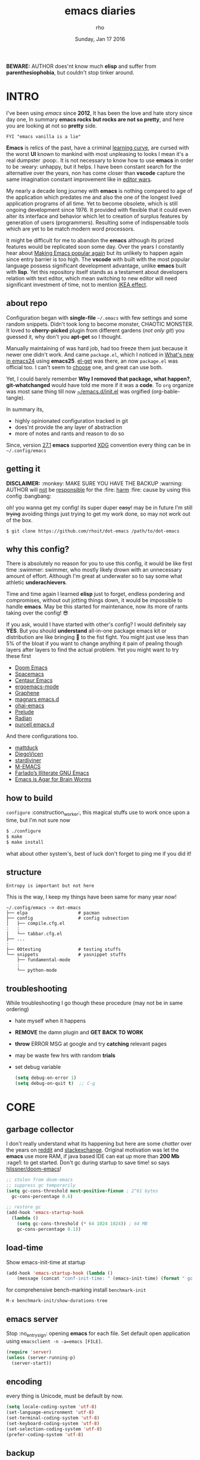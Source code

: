 #+TITLE: emacs diaries
#+DATE: Sunday, Jan 17 2016
#+DESCRIPTION: my emacs config diaries!
#+AUTHOR: rho
#+OPTIONS: num:t toc:1
#+STARTUP: overview

*BEWARE:* AUTHOR does'nt know much *elisp* and suffer from
*parenthesiophobia*, but couldn't stop tinker around.

#+ATTR_HTML: title="screenshot"
[[https://www.google.com][file:https://raw.githubusercontent.com/rhoit/dot-emacs/dump/screenshot/screenshot02.png]]


* INTRO

  I've been using /emacs/ since *2012*, It has been the love and hate
  story since day one, In summary *emacs rocks but rocks are not so
  pretty*, and here you are looking at not so *pretty* side.

  #+BEGIN_EXAMPLE
    FYI "emacs vanilla is a lie"
  #+END_EXAMPLE

  *Emacs* is relics of the past, have a criminal [[http://www.manuelmagic.me/manuelsweb/resources/Geek/Text-editors/text_editors.pdf][learning curve]], are
  cursed with the worst *UI* known to mankind with most unpleasing to
  looks I mean it's a real dumpster :poop:. It is not necessary to
  know how to use *emacs* in order to be :weary: unhappy, but it
  helps. I have been constant search for the alternative over the
  years, non has come closer than *vscode* capture the same
  imagination constant improvement like in [[https://slate.com/technology/2014/05/oldest-software-rivalry-emacs-and-vi-two-text-editors-used-by-programmers.html][editor wars]].

  My nearly a decade long journey with *emacs* is nothing compared to
  age of the application which predates me and also the one of the
  longest lived application programs of all time. Yet to become
  obsolete, which is still ongoing development since 1976. It provided
  with flexible that it could even alter its interface and behavior
  which let to creation of surplus features by generation of users
  (programmers). Resulting some of indispensable tools which are yet
  to be match modern word processors.

  It might be difficult for me to abandon the *emacs* although its
  prized features would be replicated soon some day. Over the years I
  constantly hear about [[https://lwn.net/Articles/819452/][Making Emacs popular again]] but its unlikely to
  happen again since entry barrier is too high. The *vscode* with
  built with the most popular language possess significant development
  advantage, unlike *emacs* built with *lisp*. Yet this repository
  itself stands as a testament about developers relation with text
  editor, which mean switching to new editor will need significant
  investment of time, not to mention [[https://en.wikipedia.org/wiki/IKEA_effect][IKEA effect]].

** about repo

   Configuration began with *single-file* =~/.emacs= with few settings
   and some random snippets. Didn't took long to become monster,
   CHAOTIC MONSTER. It loved to *cherry-picked* plugin from different
   gardens (/not only git/) you guessed it, why don't you *apt-get* so
   I thought.

   Manually maintaining of was hard job, had too freeze them just
   because it newer one didn't work. And came =package.el=, which I
   noticed in [[https://www.gnu.org/software/emacs/manual/html_node/efaq/New-in-Emacs-24.html][What's new in emacs24]] using *emacs25*. [[https://www.emacswiki.org/emacs/el-get][el-get]] was there,
   an now =package.el= was official too. I can't seem to [[https://github.com/dimitri/el-get/issues/1468][choose]] one,
   and great can use both.

   Yet, I could barely remember *Why I removed that package, what
   happen?*, *git-whatchanged* would have told me more if it was a
   *code*. To =org= organize was most sane thing till now
   [[https://github.com/rhoit/dot-emacs/blob/master/init.el][~/emacs.d/init.el]] was orgified (org-bable-tangle).

   In summary its,

   - highly opinionated configuration tracked in git
   - does'nt provide the any layer of abstraction
   - more of notes and rants and reason to do so

   Since, version [[https://www.masteringemacs.org/article/whats-new-in-emacs-27-1#startup-changes-in-emacs-27.1][27.1]] *emacs* supported [[https://specifications.freedesktop.org/basedir-spec/basedir-spec-latest.html][XDG]] convention every thing
   can be in =~/.config/emacs=

** getting it

   *DISCLAIMER:* :monkey: MAKE SURE YOU HAVE THE BACKUP :warning:
   AUTHOR will _not_ be _responsible_ for the :fire: _harm_ :fire:
   cause by using this config :bangbang:

   oh! you wanna get my config! its super duper +easy+! may be in
   future I'm still +trying+ avoiding things just trying to get my
   work done, so may not work out of the box.

   #+BEGIN_EXAMPLE
     $ git clone https://github.com/rhoit/dot-emacs /path/to/dot-emacs
   #+END_EXAMPLE

** why this config?

   There is absolutely no reason for you to use this config, it would
   be like first time :swimmer: swimmer, who mostly likely drown with
   an unnecessary amount of effort. Although I'm great at underwater
   so to say some what athletic *underachievers*.

   Time and time again I learned *elisp* just to forget, endless
   pondering and compromises, without out jotting things down, it
   would be impossible to handle *emacs*. May be this started for
   maintenance, now its more of rants taking over the config! 😎

   If you ask, would I have started with other's config? I would
   definitely say *YES*. But you should *understand* all-in-one
   package emacs kit or distribution are like bringing 🔫 to the fist
   fight. You might just use less than 5% of the bloat if you want to
   change anything it pain of pealing though layers after layers to
   find the actual problem. Yet you might want to try these first

   - [[https://github.com/hlissner/doom-emacs][Doom Emacs]]
   - [[https://github.com/syl20bnr/spacemacs][Spacemacs]]
   - [[https://github.com/seagle0128/.emacs.d][Centaur Emacs]]
   - [[https://github.com/ergoemacs/ergoemacs-mode][ergoemacs-mode]]
   - [[https://github.com/rdallasgray/graphene][Graphene]]
   - [[https://github.com/magnars/.emacs.d][magnars emacs.d]]
   - [[https://github.com/bodil/ohai-emacs][ohai-emacs]]
   - [[https://github.com/bbatsov/prelude][Prelude]]
   - [[https://github.com/raxod502/radian][Radian]]
   - [[https://github.com/purcell/emacs.d][purcell emacs.d]]

   And there configurations too.

   - [[https://github.com/mattduck/dotfiles/blob/master/emacs.d.symlink/init.org][mattduck]]
   - [[https://github.com/DiegoVicen/my-emacs][DiegoVicen]]
   - [[https://github.com/stardiviner/emacs.d][stardiviner]]
   - [[https://github.com/MatthewZMD/.emacs.d][M-EMACS]]
   - [[https://github.com/farlado/dotemacs][Farlado’s Illiterate GNU Emacs]]
   - [[https://blog.sumtypeofway.com/posts/emacs-config.html][Emacs is Agar for Brain Worms]]

** how to build

   =configure= :construction_worker:, this magical stuffs use to work
   once upon a time, but I'm not sure now

   #+BEGIN_SRC bash
     $ ./configure
     $ make
     $ make install
   #+END_SRC

   what about other system's, best of luck don't forget to ping me if
   you did it!

** structure

   #+BEGIN_EXAMPLE
     Entropy is important but not here
   #+END_EXAMPLE

   This is the way, I keep my things have been same for many year now!

   #+BEGIN_EXAMPLE
     ~/.config/emacs -> dot-emacs
     ├── elpa                   # pacman
     ├── config                 # config subsection
     │   ├── compile.cfg.el
     :   :
     │   └── tabbar.cfg.el
     ├── ...
     :
     ├── 00testing              # testing stuffs
     └── snippets               # yasnippet stuffs
         ├── fundamental-mode
         :
         └── python-mode
   #+END_EXAMPLE

** troubleshooting

   While troubleshooting I go though these procedure (may not be in
   same ordering)

   - hate myself when it happens
   - *REMOVE* the damn plugin and *GET BACK TO WORK*
   - *throw* ERROR MSG at google and try *catching* relevant pages
   - may be waste few hrs with random *trials*
   - set debug variable

     #+BEGIN_SRC emacs-lisp :tangle no
       (setq debug-on-error 1)
       (setq debug-on-quit t)  ;; C-g
     #+END_SRC

* CORE
** garbage collector

   I don't really understand what its happening but here are some
   /chatter/ over the years on [[https://www.reddit.com/r/emacs/comments/3kqt6e/2_easy_little_known_steps_to_speed_up_emacs_start/][reddit]] and [[https://emacs.stackexchange.com/questions/34342/is-there-any-downside-to-setting-gc-cons-threshold-very-high-and-collecting-ga][stackexchange]]. Original
   motivation was let the *emacs* use more RAM, if java based IDE can
   eat up more than *200 Mb* :rage1: to get started. Don't gc during
   startup to save time! so says [[https://github.com/hlissner/doom-emacs/blob/develop/docs/faq.org#how-does-doom-start-up-so-quickly][hlissner/doom-emacs]]!

   #+BEGIN_SRC emacs-lisp
     ;; stolen from doom-emacs
     ;; suppress gc temporarily
     (setq gc-cons-threshold most-positive-fixnum ; 2^61 bytes
       gc-cons-percentage 0.6)

     ;; restore gc
     (add-hook 'emacs-startup-hook
       (lambda ()
         (setq gc-cons-threshold (* 64 1024 1024)) ; 64 MB
         gc-cons-percentage 0.1))
   #+END_SRC

** load-time

   Show emacs-init-time at startup

   #+BEGIN_SRC emacs-lisp
     (add-hook 'emacs-startup-hook (lambda ()
         (message (concat "conf-init-time: " (emacs-init-time) (format " gc: %d" gcs-done)))))
   #+END_SRC

   for comprehensive bench-marking install =benchmark-init=

   =M-x benchmark-init/show-durations-tree=

** emacs server

   Stop :no_entry_sign: opening *emacs* for each file. Set default
   open application using =emacsclient -n -a=emacs [FILE]=.

   #+BEGIN_SRC emacs-lisp
     (require 'server)
     (unless (server-running-p)
       (server-start))
   #+END_SRC

** encoding

   every thing is Unicode, must be default by now.

   #+BEGIN_SRC emacs-lisp
     (setq locale-coding-system 'utf-8)
     (set-language-environment 'utf-8)
     (set-terminal-coding-system 'utf-8)
     (set-keyboard-coding-system 'utf-8)
     (set-selection-coding-system 'utf-8)
     (prefer-coding-system 'utf-8)
   #+END_SRC

** backup

   I don't like mess every where, there is better things for that
   called git!

   #+BEGIN_SRC emacs-lisp
     (setq backup-directory-alist (quote ((".*" . "~/.cache/emacs_backup/"))))
     (setq make-backup-files nil)
     (setq auto-save-default nil)
     (setq create-lockfiles nil)
   #+END_SRC

** update buffer

   A fancy :bowtie: way of saying any /change in file/ (yup not using
   same editor, duh!)  will magically :tophat: appear in editor

   #+BEGIN_SRC emacs-lisp
     (global-auto-revert-mode)
     ;;(setq auto-revert-verbose nil)
   #+END_SRC

** alias yes-or-no

   yup thing are annoying :triumph: here! avoid typing complete 'yes'
   and 'no'.

   #+BEGIN_SRC emacs-lisp
     (fset 'yes-or-no-p 'y-or-n-p)
   #+END_SRC

** who writes ~10k lines in single file?

   Warn when opening files bigger than 1 MiB. yup emacs kitchen sink
   can open image, PDF but seriously? in emacs...

   #+BEGIN_SRC emacs-lisp
     (setq large-file-warning-threshold (* 1 1024 1024))
   #+END_SRC

   You might wonder why that random number!

   | kilobyte (kB)  | 1000 bytes     |
   | [[https://en.wikipedia.org/wiki/Kibibyte][kibibyte]] (KiB) | 1024 bytes, kB |

   Since digital systems worked in binary, shouldn't the defacto be
   base of 2, Still interface don't show *kibi*, *mebi*, *gibi*. I
   don't think I'm only one who feel cheated getting HDD of *1 TB* and
   you getting *0.931* TB.

** recent files

   #+BEGIN_SRC emacs-lisp
     ;; (recentf-mode nil)
   #+END_SRC

* PACMAN

  It has been harder to maintain :package: packages with two
  managers. Finally decided to drop *el-get* in favor of build in
  =package.el=.

  - <2020-02-02>

    having troubles with org-version babel [[https://github.com/io12/org-fragtog/issues/1][support]].
    using org package-archives for latest stuff.

  - <2018-03-01>

    finally got dual package setting right.

** ELPA

   [[https://elpa.gnu.org/][Emacs Lisp Package Archive]] default package repository

   Add package other sources

   #+BEGIN_SRC emacs-lisp
     (require 'package) ;; after 24 its pre-loaded
     (add-to-list 'load-path "~/.config/emacs/elpa/")
     (add-to-list 'package-archives '("marmalade" . "http://marmalade-repo.org/packages/") t)
     (add-to-list 'package-archives '("melpa" . "http://melpa.org/packages/") t)
     (add-to-list 'package-archives '("org" . "https://orgmode.org/elpa/") t)
     (package-initialize)
   #+END_SRC

   Use =M-x package-refresh-contents= to reload the list of packages
   after adding these for the first time.

   #+BEGIN_HTML
     <p>Updating all packages is kinda strange chore type
     <kbd>M</kbd>-<kbd>x</kbd> which will take you to the
     <b>Packages</b> buffer, and then type <kbd>U</kbd>
     <kbd>x</kbd>.</p>
   #+END_HTML

   - <2020-02-02 Sun>

     having troubles with org-version babel [[https://github.com/io12/org-fragtog/issues/1][support]]. using org
     package-archives for latest stuff.

   - <2018-03-01>

     finally got the setting right, had been refreshing it on every
     install.

** Why there isn't use-package

   #+BEGIN_EXAMPLE
     The use-package macro allows you to isolate package configuration
     both performance-oriented and, well, tidy.
   #+END_EXAMPLE

   But My packages are already organized using *org-mode* and the
   current init time is below /0.5 s/ given by =emacs-init-time=
   within /2.0 s/ in total or Just I don't use tons of package.

   Or change my [[https://github.com/rhoit/dot-emacs/issues/new][mind]]!

** el-get

   [[https://github.com/dimitri/el-get][el-get]] is the package manager, which is similar to *apt-get*. Not
   using since starting of *2020*.

   #+BEGIN_HTML
     <details><summary>More</summary>
   #+END_HTML

   It has always bit tricky to make both *ELPA* and *el-get* work
   together, loading *el-get* first, but *emacs24+* loads =package.el=
   by default, thats why put this magic line before loading *el-get*
   =(setq package-enable-at-startup nil)=.

   #+BEGIN_SRC emacs-lisp
     ;;(add-to-list 'load-path "~/.config/emacs/el-get")
     ;;(require 'el-get)
     ;;(setq el-get-git-shallow-clone 't)
     ;;(el-get 'sync)
   #+END_SRC

   To replicate a package set for another emacs installation is
   explain in el-get [[https://github.com/dimitri/el-get#replicating-a-package-set-on-another-emacs-installation][README]].

   you can list current installed package using.

   #+BEGIN_EXAMPLE
     `(setq my-packages
         ',(mapcar #'el-get-as-symbol
               (el-get-list-package-names-with-status "installed")))
   #+END_EXAMPLE

   Might be wondering why there isn't any package *listed* here, coz I
   have broken down list into parts where its needed, you will see
   =(el-get 'sync '<package-name>)= if its required before its
   configuration.

   #+BEGIN_HTML
     </details>
   #+END_HTML

* UI/UX

  As of today, most people who use *vi* or *emacs* are [[https://github.com/fuqcool/atom-emacs-mode#deprecated][incapable]] of
  using the other editor without using curse words :rage1:. Not
  suprizinly normal people without prior knowledge any text editor are
  pretty comfortable even *windows* notepad make much more sense than
  *emacs* or *vi*. Yes you can pretty much do any *text foo* with
  these editor, even without touching :mouse2: pointing device, but
  really does it really need to be like this.

  Fundamentally *emacs* is more over a scratchpad for *elisp*, which
  has been mistaken for the editor. Just 30+ years focused on editing
  features accumulation with barely any attention to GUI, I'm baffled
  when people come up with config full keybinding, and for each mode
  they add another. And mode to manage those binding. I'm one of those
  who can't remember all those fancy keyboard *kungfu*.  And why do
  they generalize everyone uses same key layout and so call most
  efficient *vi* binding, just locks me inside without the exit door!

  #+BEGIN_SRC emacs-lisp
    (load "~/.config/emacs/config/ui.cfg.el")
  #+END_SRC

** early-init

   Version [[https://www.masteringemacs.org/article/whats-new-in-emacs-27-1#startup-changes-in-emacs-27.1][27.1]] introduces [[https://github.com/rhoit/dot-emacs/blob/master/early-init.el][~/emacs.d/early-init.el]], which is run
   before [[https://github.com/rhoit/dot-emacs/blob/master/init.el][~/emacs.d/init.el]], before package and UI initialization
   happens. Themes and UI components can be setup here, which finally
   solves flickering UI.

** sane key bindings

   #+BEGIN_HTML
     <p>When new function like <code>toggle-frame-fullscreen</code>
     (<kbd>F11</kbd>) and <code>toggle-frame-maximized</code>
     (<kbd>M</kbd>-<kbd>F11</kbd>) keeps popping in recent version
     <i>24.4</i>, lets me to think <b>emacs</b> hasn't given up on
     being <b>Operating System</b>.</p>
   #+END_HTML

   #+BEGIN_SRC emacs-lisp
     ;; handled via window manager lets reserve i.e realgud
     (global-unset-key [f11]) ; unbind (toggle-frame-fullscreen)
   #+END_SRC

   Although most of the *emacs* key binding are sill relevant till
   this day. I can not stop to appreciation the *thought* and *design*
   went on building it, but :mouse2: mouse binding are terrible.

   #+BEGIN_SRC emacs-lisp
     ;; redundent with f10 and gtk-menu
     (global-unset-key [(control down-mouse-3)]) ; unbind (global-menu)

     ;; yet useful but utterly misplaced, using tabbar
     (global-unset-key [(control down-mouse-1)]) ; unbind (buffer-menu)
   #+END_SRC

   In this day and age certain function are arcane (may be [[https://xkcd.com/1172/][someone]]
   uses it) but its not for me. And yet again emacs people :hocho:
   kill and yank, when beginners try to *paste* with @@html:<kbd>@@ C
   @@html:</kbd>@@ - @@html:<kbd>@@ v @@html:</kbd>@@ scroll-up
   outlandishly make me think this is main reason of :disappointed:
   poor adoption, when will *emacs* grow and fix it.

   #+BEGIN_SRC emacs-lisp
     ;; just paste it for once
     (global-set-key [(control v)] 'yank) ; unbind (scroll-up-command)

     ;; emacs is terrible mail client
     (global-unset-key (kbd "C-x m")) ;; unbind (compose-mail)
   #+END_SRC

   Things have escalated quickly especially in laptops manufactures
   constantly changing the key layouts and All thanks to *fn* key now
   there is one more meta key to offset. Why perfectly good layout are
   replace by terrible designs, Not to mention missing @@html:<kbd>@@
   delete @@html:</kbd>@@ key, but some of them have decided del
   should also do @@html:<kbd>@@ backspace @@html:</kbd>@@ although
   emacs its [[https://www.gnu.org/software/emacs/manual/html_node/emacs/DEL-Does-Not-Delete.html][confused]] and need our help here!

   #+BEGIN_SRC emacs-lisp
     ;;; you might not need this
     (normal-erase-is-backspace-mode 1)
   #+END_SRC

   It seem more of "think +different+ stupid" and other shouting
   *stupidity is cool!*. And even seasoned *vi* users can't seems to
   escape from it ever, well done :apple:! (but, seem like its Esc is
   [[https://www.bbc.com/news/technology-50408649][back]]), and copy :cat2: not able to figure out where to place the
   *power* button.

   Other miscellaneous quite handful binding.

   #+BEGIN_SRC emacs-lisp
     ;; listing buffer same as C-x C-b
     (global-set-key (kbd "C-S-b") 'list-buffers)

     ;; since, C-x k <return> too much acrobat
     (global-set-key [(control d)] 'kill-buffer) ; same as terminal

     (require 'fill-column-indicator)

     (global-set-key (kbd "<f5>") 'redraw-display)
     (global-set-key [(control f5)] '(lambda()
       (interactive)
       (load-file "~/.config/emacs/init.el")))
     (global-set-key [f6] '(lambda() (interactive)
       (toggle-truncate-lines)
       (fci-mode)))
   #+END_SRC

** switch theme

   Worst part of switching theme by loading is active theme is one
   disabled before loading the new one! this trick was stolen from
   [[https://github.com/thapakazi][@thapakazi]].

   #+BEGIN_SRC emacs-lisp
     (defun theme-switch(theme)
      "Disables any currently active themes and loads THEME."
      ;; This interactive call is taken from `load-theme'
      (interactive
      (list
      (intern (completing-read "Load custom theme: "
      (mapc 'symbol-name
      (custom-available-themes))))))
      (let ((enabled-themes custom-enabled-themes))
      (mapc #'disable-theme custom-enabled-themes)
      (load-theme theme t)))
   #+END_SRC

** window

   Just a personal preference to not to have *tool-bar*, *menu-bar*,
   and *scroll-bar*, take the *buffer* workspace, so lets hide it and
   also set some handy key to toggle it.

   #+BEGIN_SRC emacs-lisp
     (defun toggle-bars-view()
       (interactive)
       (if tool-bar-mode (tool-bar-mode 0) (tool-bar-mode 1))
       (if menu-bar-mode (menu-bar-mode 0) (menu-bar-mode 1)))
     (global-set-key [f12] 'toggle-bars-view)
   #+END_SRC

** text zoom

   #+BEGIN_HTML
     <p>I still don't understand :unamused: why <a
     href="https://www.emacswiki.org/emacs/SetFonts#ChangingFontSize">
     vanilla emacs</a> prefix <kbd>C</kbd>-<kbd>x</kbd> with
     <kbd>C</kbd>-<kbd>-</kbd>, <kbd>C</kbd>-<kbd>=</kbd>,
     <kbd>C</kbd>-<kbd>0</kbd>, mapping behavior similar to browser
     might be helpful and have cohesive experience.</p>
   #+END_HTML

   | zoom | keyboard         | keyboard + mouse         |
   |------+------------------+--------------------------|
   | in   | Ctrl + Shift + = | Ctrl + mouse-scroll-up   |
   | out  | Ctrl + -         | Ctrl + mouse-scroll-down |
   | 1x   |                  | Ctrl + 0                 |

   these config are for the single buffer

   #+BEGIN_SRC emacs-lisp
     (global-set-key [C-mouse-4] 'text-scale-increase)
     (global-set-key [(control ?+)] 'text-scale-increase)
     (global-set-key [C-mouse-5] 'text-scale-decrease)
     (global-set-key [(control ?-)] 'text-scale-decrease)
     (global-set-key (kbd "C-0") '(lambda ()
         (interactive)
         (text-scale-adjust
         (- text-scale-mode-amount))
         (text-scale-mode -1)))
   #+END_SRC

** undo

   #+BEGIN_HTML
     <p><kbd>C</kbd>-<kbd>z</kbd> is synomous to undo.</p>
   #+END_HTML

   It simply not true for emacs. Although its understandable using in
   terminal to suspend the process to bring back up later with *fg*,
   for GUI it doesn't make any :unamused: sense having yet another way
   to minimize window.

   There is this great package called [[http://www.dr-qubit.org/undo-tree.html][undo-tree]] with preserve your
   undo chain and maintain undo branching.

   #+BEGIN_SRC emacs-lisp
     (require 'undo-tree)
     (global-undo-tree-mode 1)
     (setq undo-tree-visualizer-timestamps t)

     ;; these binding are just too weird
     (global-unset-key (kbd "C-/")) ; unbind (undo)
     (global-unset-key (kbd "C-z")) ; unbind (suspend-frame)

     ;; normal undo and redo
     (global-set-key (kbd "C-z") 'undo-only)
     (global-set-key (kbd "C-S-z") 'undo-tree-redo)
   #+END_SRC

   - <2020-02-12 Wed> retrying undo-tree again!

     there are moments when =undo-tree= [[http://www.dr-qubit.org/Lost_undo-tree_history.html][breaks down]] but, it has been a
     while it hasn't or simply I haven't been working enough!
     *COVID-19* :mask:

   - <2018-11-13 Tue> stopped using undo-tree

     full days work vanished :disappointed_relieved: thinking I would
     undo would handle it.

** text selection

   Some of the default behaviors of emacs :shit: weird, text selection
   is on of them, some time its the *WOW* moment and other time its
   *WTF*.

*** replace selected text

    This is weird one when you expect selected text to be replaced,
    you end up in mess, thankfully there is the in-build mode to fix
    this.

    #+BEGIN_SRC emacs-lisp
      (delete-selection-mode 1)
    #+END_SRC

*** changing font

    Hotkey for *font dialog* is kinda absurd, that to for changing
    font-face, although for resize has :mouse2: *Ctrl* *mouse-scroll*
    might be sensible option.

    In the effort of not being weird *Shift* *mouse-primary-click* is
    used in region/text selection =mouse-save-then-kill=.

    #+BEGIN_SRC emacs-lisp
      (global-unset-key [(shift down-mouse-1)])
      (global-set-key [(shift down-mouse-1)] 'mouse-save-then-kill)
    #+END_SRC

    *so called wow moments*

    as you think selecting selection, emacs binds the selection
    keyboard free, when followed by *mouse-secondary-click*.

*** [[https://github.com/magnars/expand-region.el][expand region]]

    Expand region increases the selected region by semantic units.

    Here is [[https://www.youtube.com/watch?v=_RvHz3vJ3kA][video]] from [[http://emacsrocks.com/][Emacs Rocks!]] about it in [[http://emacsrocks.com/e09.html][ep09]].

    #+BEGIN_SRC emacs-lisp
      (require 'expand-region)

      (global-set-key (kbd "C-S-SPC") 'er/expand-region)
      (global-set-key (kbd "C-SPC") '(lambda()
          "set-mark when nothing is selected"
          (interactive)
          (if (use-region-p)
              (er/contract-region 1)
              (call-interactively 'set-mark-command))))
    #+END_SRC

** drag

   Its undeniable fact after using *org-mode* nothing is same, I have
   always wanted to move section up and down in my code too,
   *outline-mode* came close to parts, but setting comment header for
   each section is bit impractical just for dragging.

   After seeing [[https://github.com/prtx][@prtx]] using sublime, moving lines up and down, similar
   to word transpose *M-t* in emacs, I also want to same, made my mind
   to go though the hell once more to write the =elisp= again until i
   was saved by [[https://github.com/rejeep/drag-stuff.el][drag-stuff]].

   #+BEGIN_HTML
     <p><kbd>M</kbd>-<kbd>right</kbd>/<kbd>left</kbd> bind seems
     redundant with <kbd>C</kbd>-<kbd>right</kbd>/<kbd>left</kbd> also
     it doesn't work in terminal, replacing it hopefully will not
     create any problem.</p>
   #+END_HTML

   *BEWARE*: it breaks the *org-mode* don't enable it in org!

   #+BEGIN_SRC emacs-lisp
     (require 'drag-stuff)
     (drag-stuff-define-keys)
     (add-hook 'prog-mode-hook 'drag-stuff-mode)
   #+END_SRC

** scroll

   Unfortunately *emacs* :barber: scrolling :barber: is not smooth.

   #+BEGIN_SRC emacs-lisp
     (require 'smooth-scroll)
     (smooth-scroll-mode t)

     ;; (setq scroll-conservatively 100000)
     (setq scroll-conservatively 0) ;; cursor on the middle of the screen
     ;; (setq scroll-preserve-screen-position 1)
     (setq scroll-margin 0)
     (setq scroll-up-aggressively 0.01)
     (setq scroll-down-aggressively 0.01)
     (setq auto-window-vscroll nil)

     (setq mouse-wheel-progressive-speed 10)
     (setq mouse-wheel-follow-mouse 't)
   #+END_SRC

   Similar to nano single line horizontal scroll was introduced in
   emacs 26.1, which causes only the line where the cursor is
   displayed to be horizontally scrolled when lines are truncated on
   display and point moves outside the left or right window margin.

   #+BEGIN_SRC emacs-lisp
     ;; (setq auto-hscroll-mode 'current-line)
   #+END_SRC

** line-number

   As in this [[http://ergoemacs.org/emacs/emacs_line_number_mode.html][article]] of *ergoemacs*, 2 line numbers mode is been
   packaged with emacs.

   | year | emacs | package                          |
   |------+-------+----------------------------------|
   | 2009 |    23 | linum-mode                       |
   | 2018 |    26 | global-display-line-numbers-mode |

   #+BEGIN_SRC emacs-lisp
     ;; (global-display-line-numbers-mode)
   #+END_SRC

   I used multiple [[https://www.emacswiki.org/emacs/LineNumbers][line number]] plugins over years now, [[https://github.com/thefrontside/frontmacs/blob/master/frontmacs-windowing.el][frontmacs]]
   config stood out for me the, but *linum* give lots of flicker, now
   using with *nlinum* which is quite good.

   #+BEGIN_SRC emacs-lisp
     (require 'nlinum)

     (setq nlinum-delay t)
     (setq nlinum-highlight-current-line t)
     (setq nlinum-format " %3d ")

     (add-hook 'prog-mode-hook 'nlinum-mode)
     (add-hook 'org-mode-hook 'nlinum-mode)
   #+END_SRC

** initial screen

   #+BEGIN_SRC emacs-lisp
     (setq inhibit-startup-message t
       ;; initial-major-mode 'fundamental-mode
       inhibit-splash-screen t)
   #+END_SRC

** [[https://github.com/rhoit/dot-emacs/blob/master/config/modeline.cfg.el][modeline]]

   #+ATTR_HTML: title="modline-screenshot"
   [[https://github.com/ryuslash/mode-icons][file:https://raw.githubusercontent.com/rhoit/mode-icons/dump/screenshots/screenshot01.png]]

   #+BEGIN_SRC emacs-lisp
     ;;; mode-icons directly from repo, for experiments
     ;;; https://github.com/ryuslash/mode-icons
     (setq FILE-mode-icon "~/.config/emacs/00testing/mode-icons/mode-icons.el")
     (if (file-exists-p FILE-mode-icon)
       (load-file FILE-mode-icon)
       (require 'mode-icons))

     (mode-icons-mode)

     (require 'powerline)

     ;;; https://github.com/rhoit/powerline-iconic-theme
     (setq FILE-iconic "~/.config/emacs/00testing/powerline-iconic-theme/iconic.el")
     (if (file-exists-p FILE-iconic)
       (progn
         (load-file FILE-iconic)
         (powerline-iconic-theme))
       (powerline-default-theme))
   #+END_SRC

** [[https://github.com/mattfidler/tabbar-ruler.el][tabbar]]

   Something close modern :lollipop: GUI system, yet tabbar alone
   isn't adequate, still lack the key-bindings, close buttons and
   icons which is provided by tabbar-ruler.

   #+ATTR_HTML: title="tabbar-screenshot"
   [[https://github.com/mattfidler/tabbar-ruler.el][file:https://raw.githubusercontent.com/rhoit/tabbar-ruler.el/dump/screenshots/01.png]]

   #+BEGIN_SRC emacs-lisp
     (require 'tabbar)
     (tabbar-mode t)

     (setq FILE-tabbar "~/.config/emacs/00testing/tabbar-ruler/tabbar-ruler.el")
     (if (file-exists-p FILE-tabbar)
       (load-file FILE-tabbar)
       (require 'tabbar-ruler))

     (setq tabbar-ruler-style 'firefox)

     (load "~/.config/emacs/config/tabbar.cfg.el")
     (global-set-key [f7] 'tabbar-mode)
     (define-key global-map (kbd "<header-line> <mouse-3>") 'mouse-buffer-menu)
   #+END_SRC

   #+BEGIN_HTML
     <p><code>scroll-right</code> and <code>scroll-right</code> seems
     to be strange for beginner and for me too, if you don't believe
     me try <kbd>C</kbd>-<kbd>PgUp</kbd> and
     <kbd>C</kbd>-<kbd>PgUp</kbd> in vanilla <b>emacs</b>, put it to
     the good use <code>tab-forward</code> and
     <code>tab-backward</code></p>
   #+END_HTML


   #+BEGIN_SRC emacs-lisp
     (global-unset-key [(control prior)]) ; unbind (scroll-right)
     (global-unset-key [(control next)])  ; unbind (scroll-left)

     (define-key global-map [(control next)] 'tabbar-forward)
     (define-key global-map [(control prior)] 'tabbar-backward)
   #+END_SRC

   grouping the tab by buffer name

   #+BEGIN_SRC emacs-lisp
     (setq tabbar-buffer-groups-function (lambda ()
       (list (cond
         ((string-match ".*magit.*" (buffer-name)) "magit Buffers")
         ((string-match "TAGS" (buffer-name)) "ctags")
         ((string-match "*pdb.*" (buffer-name)) "pdb Buffers")
         ((string-match "*helm.*" (buffer-name)) "helm Buffers")
         ((string-equal "*" (substring (buffer-name) 0 1)) "emacs Buffers")
         ((eq major-mode 'dired-mode) "Dired")
         (t "User Buffers")
     ))))
   #+END_SRC

   Binding for the tab groups, some how I use lots of buffers.

   #+BEGIN_SRC emacs-lisp
     (global-set-key [(control shift prior)] 'tabbar-backward-group)
     (global-set-key [(control shift next)] 'tabbar-forward-group)
   #+END_SRC

** mini-buffer

   Although [[https://github.com/emacs-helm/helm][helm]] has coffer full with features, I haven't gone beyond
   the minibuffer. It took me while to get hang of helm, one of
   reasons might be constant flickering creation of helm temporary
   popup windows which I don't like.

   #+BEGIN_SRC emacs-lisp
     (require 'helm)
     (global-set-key (kbd "M-x") 'helm-M-x)
     (global-set-key (kbd "C-x C-f") 'helm-find-files)

     ;; i need arrow keys
     (customize-set-variable 'helm-ff-lynx-style-map t)

     ;; terminal like tabs selection
     (define-key helm-map (kbd "<tab>") 'helm-next-line)
     (define-key helm-map (kbd "<backtab>") 'helm-previous-line)

     ;; show command details
     (define-key helm-map (kbd "<right>") 'helm-execute-persistent-action)
     (define-key helm-map (kbd "<left>") 'helm-execute-persistent-action)
   #+END_SRC

   - <2020-08-31 Mon>

     lynx style navigation [[https://github.com/emacs-helm/helm/issues/2175][fix]]

** search

   #+BEGIN_HTML
     <p>If you can yank (paste) in search, why to add to kill-ring (copy)
     just select the text and hit <kbd>C</kbd>-<kbd>s</kbd>!</p>
   #+END_HTML

   In addition there is the whole section in [[https://www.emacswiki.org/emacs/SearchAtPoint][wiki]] about search at
   point.

   #+BEGIN_SRC emacs-lisp
     (add-hook 'isearch-mode-hook (lambda ()
       "Use region as the isearch text."
       (when mark-active
         (let ((region (funcall region-extract-function nil)))
           (deactivate-mark)
           (isearch-push-state)
           (isearch-yank-string region)))))
   #+END_SRC

   [[https://github.com/syohex/emacs-anzu][anzu]] highlight all search matches, most of the text editor does
   even [[https://github.com/osyo-manga/vim-anzu][vi]] this why not emacs. Here is the [[https://raw.githubusercontent.com/syohex/emacs-anzu/master/image/anzu.gif][gify]] from original repo.

   #+BEGIN_SRC emacs-lisp
     (require 'anzu)
     (global-anzu-mode +1)
     (global-set-key (kbd "M-%") 'anzu-query-replace)
     (global-set-key (kbd "C-M-%") 'anzu-query-replace-regexp)
   #+END_SRC

   [[https://github.com/nschum/highlight-symbol.el][highlight symbol]] Beyond the syntax color, ability to highlight add
   clear perspective during programming, such as use of different
   variables in the file.

   #+BEGIN_SRC emacs-lisp
     (require 'highlight-symbol)
     (global-set-key (kbd "C-S-r") 'highlight-symbol-prev)
     (global-set-key (kbd "C-S-s") 'highlight-symbol-next)
     (global-set-key [(shift f3)] 'highlight-symbol-at-point)
     (global-set-key [(ctrl f3)] 'highlight-symbol-query-replace)
     (global-set-key (kbd "<C-down-mouse-3>") (lambda (event)
       (interactive "e")
       (save-excursion
         (goto-char (posn-point (event-start event)))
         (highlight-symbol-at-point))))
   #+END_SRC

** [[https://www.emacswiki.org/emacs/SpeedBar][speedbar]]

   I prefer speedbar outside the frame, for without separate frame see
   [[https://www.emacswiki.org/emacs/SrSpeedbar][SrSpeedbar]].

   #+BEGIN_SRC emacs-lisp
     (setq speedbar-show-unknown-files t)
     (global-set-key [f9] 'speedbar)
   #+END_SRC

   I have yet to figure out why it affects tabbar theme.

** [[https://github.com/joodland/bm][bookmark]]

   It has never been so much easy to bookmark!

   #+BEGIN_SRC emacs-lisp
     (require 'bm)
     (setq bm-marker 'bm-marker-left)
     (global-set-key (kbd "<left-fringe> S-<mouse-1>") 'bm-toggle-mouse)
     (global-set-key (kbd "S-<mouse-5>") 'bm-next-mouse)
     (global-set-key (kbd "S-<mouse-4>") 'bm-previous-mouse)
   #+END_SRC

** cursor

   [[https://github.com/Malabarba/beacon][beacon-mode]] gives extra feedback of cursor's position on big
   movement. It can be understood better with this [[https://raw.githubusercontent.com/Malabarba/beacon/master/example-beacon.gif][gify]] from original
   repo.

   #+BEGIN_SRC emacs-lisp
     (require 'beacon)
     (setq beacon-blink-delay '0.2)
     (setq beacon-blink-when-focused 't)
     (setq beacon-dont-blink-commands 'nil)
     (setq beacon-push-mark '1)
     (beacon-mode t)
   #+END_SRC

*** [[https://github.com/magnars/multiple-cursors.el][multiple cursor]]

    if [[https://www.sublimetext.com/][sublime]] can have multiple selections, *emacs* can too..

    Here is [[https://youtu.be/jNa3axo40qM][video]] from [[http://emacsrocks.com/][Emacs Rocks!]] about it in [[http://emacsrocks.com/e13.html][ep13]].

    #+BEGIN_SRC emacs-lisp
      (when window-system
        (require 'multiple-cursors)
        (global-set-key (kbd "C-S-<mouse-1>") 'mc/add-cursor-on-click)

        (global-set-key (kbd "C-S-<mouse-4>") 'mc/mark-previous-like-this)
        (global-set-key (kbd "C-S-<mouse-5>") 'mc/mark-next-like-this)
        (global-set-key (kbd "C-S-<mouse-2>") 'mc/mark-all-like-this))
    #+END_SRC

** goto-last-change

   This is the gem feature, this might be true answer to the /sublime
   mini-map/ which is over rated, this is what you need.

   If you aren't using el-get here is the [[https://raw.github.com/emacsmirror/emacswiki.org/master/goto-last-change.el][source]], guessing it its
   available in all major repository by now.

   #+BEGIN_SRC emacs-lisp
     (require 'goto-chg)
     (global-unset-key (kbd "C-j")) ; unbind (eval-print-last-sexp)
     (global-set-key (kbd "C-j") 'goto-last-change)
   #+END_SRC

** [[https://github.com/mina86/auto-dim-other-buffers.el][auto-dim-other-buffer]]

   package is only available in MELPA

   having problems with themes, will deal with it later.

   #+BEGIN_SRC emacs-lisp
     ;;(when window-system
     ;;  (require 'auto-dim-other-buffers)
     ;;  (auto-dim-other-buffers-mode t))
   #+END_SRC

** [[https://github.com/iqbalansari/emacs-emojify][emoji]]

   People have emotions and so do *emacs* 😂.

   Currently running into problem with this, will fixit later. :'(

   #+BEGIN_SRC emacs-lisp
     ;; (require 'emojify)

     ;; (add-hook 'org-mode-hook 'emojify-mode)
     ;; (add-hook 'markdown-mode-hook 'emojify-mode)
     ;; (add-hook 'git-commit-mode-hook 'emojify-mode)
   #+END_SRC

* PROGRAMMING

  some of the basic things provide by *emacs* internal packages.

  #+BEGIN_SRC emacs-lisp
    (add-hook 'prog-mode-hook (lambda ()
      (subword-mode +1) ; camelCase is subword
      (which-function-mode +1)
      (toggle-truncate-lines +1)))
  #+END_SRC

** comments

   Its weird :flushed: the default /key-bind/ action of *emacs* is not
   toggle comment of the line, may be its because of :neckbeard: who
   /always wrote the perfect code/, only needed comment to add *GPL*!

   #+BEGIN_EXAMPLE
     But, Our code is SELF DOCUMENTED!
   #+END_EXAMPLE

   So Lets change it! :sunglasses:

   #+BEGIN_SRC emacs-lisp
     ;;; comment whole line
     (defun comment-indent()
       "custom over-ride comment-indent to comment whole line"
      (interactive)
      (comment-or-uncomment-region (line-beginning-position) (line-end-position)))

     ;; default comment string
     (setq-default comment-start "# ")
   #+END_SRC

** match parenthesis

   #+BEGIN_SRC emacs-lisp
     (setq show-paren-style 'expression)
     (show-paren-mode 1)
   #+END_SRC

** watch word

   #+BEGIN_SRC emacs-lisp
     (defun watch-words ()
       (interactive)
       (font-lock-add-keywords
        nil '(("\\<\\(FIX ?-?\\(ME\\)?\\|TODO\\|BUGS?\\|TIPS?\\|TESTING\\|WARN\\(ING\\)?S?\\|WISH\\|IMP\\|NOTE\\)"
               1 font-lock-warning-face t))))

     (add-hook 'prog-mode-hook 'watch-words)
   #+END_SRC

** indentation

   Sorry [[http://silicon-valley.wikia.com/wiki/Richard_Hendrix][Richard]] no tabs here!

   #+BEGIN_SRC emacs-lisp
     (setq-default indent-tabs-mode nil)
     (setq-default tab-width 4)
     (setq tab-width 4)
   #+END_SRC

*** [[https://github.com/DarthFennec/highlight-indent-guides][highlight-indent-guides]]

    This a new comer, and the it has got better with time, although I
    hate default fill method.

    #+BEGIN_SRC emacs-lisp
      (require 'highlight-indent-guides)

      (setq highlight-indent-guides-method 'character)
      (add-hook 'prog-mode-hook 'highlight-indent-guides-mode)
      (setq highlight-indent-guides-character ?\┊)
    #+END_SRC

*** highlight-indentation

    currently not using it

    #+BEGIN_HTML
      <details><summary>More</summary>
    #+END_HTML

    Was using [[https://github.com/localredhead][localreadhead]] fork of [[https://github.com/antonj/Highlight-Indentation-for-Emacs][highlight indentation]], for *web-mode*
    compatibility. See yasnippet issue [[https://github.com/capitaomorte/yasnippet/issues/396][#396]], but not its merge into the main repo
    using the main repo now!

    other color: "#aaeeba"

    #+BEGIN_SRC emacs-lisp :tangle no
      (el-get 'sync 'highlight-indentation)
      (require 'highlight-indentation)
      (set-face-background 'highlight-indentation-face "olive drab")
      (set-face-background 'highlight-indentation-current-column-face "#c3b3b3")

      (add-hook 'prog-mode-hook 'highlight-indentation-mode)
      (add-hook 'prog-mode-hook 'highlight-indentation-current-column-mode)
    #+END_SRC

    #+BEGIN_HTML
      </details>
    #+END_HTML

** folding

   I had trouble using [[http://www.emacswiki.org/emacs/download/hideshowvis.el][hideshowvis]] for long time, seems too be fixed
   now happy 2020!

   #+BEGIN_SRC emacs-lisp
     (add-hook 'prog-mode-hook 'hideshowvis-minor-mode)
   #+END_SRC

   need to checkout [[https://github.com/gregsexton/origami.el][origimi]].

** white-spaces

   If you have working with non-emacs people sooner or later you might
   face this problem, those pesky trailing spaces/tabs new lines at
   *EOF*!

   #+BEGIN_EXAMPLE
     Phenomenal Cosmic Powers! Itty Bitty trailing spaces!
   #+END_EXAMPLE

   Although end result might be same but it all shows in diff, ideally
   there should be no empty lines at the beginning of a file, no empty
   lines at the end of a file, no trailing whitespace, no mixture of
   tabs and spaces, etc.

   older =delete-trailing-whitespace= command, that simply deletes trailing
   whitespace.

   =whitespace-cleanup= aware of the whitespace-style variable, used
   by whitespace-mode.

   different types of hooks

   - write-file-hooks
   - before-save-hooks

   #+BEGIN_SRC emacs-lisp
     (defun nuke_trailing ()
       (add-hook 'write-file-hooks 'delete-trailing-whitespace)
       (add-hook 'before-save-hooks 'whitespace-cleanup))

     (add-hook 'prog-mode-hook 'nuke_trailing)
   #+END_SRC

   [[https://github.com/nflath/hungry-delete][hungry-delete]] mode is interesting but still its quirky, mapping it
   to default *delete/backspace* will result typing your needed
   whitespaces back again! So as the mode its *NO, NO*. Manually
   toggling the mode just to delete few continuous white spaces. Naah!

    #+BEGIN_SRC emacs-lisp
      (require 'hungry-delete)
      (global-set-key (kbd "S-<backspace>") 'hungry-delete-backward)
    #+END_SRC

   There is the interesting outlook of [[https://github.com/hrehfeld/emacs-smart-hungry-delete/issues][smart-hungry-delete]] which has'nt
   yet made to *MELPA* stable.

   #+BEGIN_SRC emacs-lisp
    (require 'smart-hungry-delete)
    (smart-hungry-delete-add-default-hooks)
    (global-set-key (kbd "<backspace>") 'smart-hungry-delete-backward-char)

    ;;(global-set-key (kbd "<delete>") '(lambda ()
    ;;  (if use-region-p '(smart-hungry-delete-forward-char) '(delete-char))))
   #+END_SRC

** [[https://github.com/rhoit/dot-emacs/blob/master/config/compile.cfg.el][compile]]

   #+BEGIN_SRC emacs-lisp
     (load "~/.config/emacs/config/compile.cfg.el")

     (require 'fill-column-indicator)
     (defun my-compilation-mode-hook ()
       (setq truncate-lines nil) ; automatically becomes buffer local
       (set (make-local-variable 'truncate-partial-width-windows) nil)
       (toggle-truncate-lines +1)
       (fci-mode))
     (add-hook 'compilation-mode-hook 'my-compilation-mode-hook)

     ;; bindings
     (global-set-key (kbd "C-<f8>") 'save-and-compile-again)
     (global-set-key (kbd "C-<f9>") 'ask-new-compile-command)
     (global-set-key (kbd "<f8>") 'toggle-compilation-buffer)
   #+END_SRC

** ansi-color

   Need to fix 265-color support, has been such for a long
   time, since we very few work on terminal colors it might
   not be fixed anytime sooner.

   This is what I meant [[https://camo.githubusercontent.com/67e508f03a93d4e9935e38ea201dff7cc32c0afd/68747470733a2f2f7261772e6769746875622e636f6d2f72686f69742f72686f69742e6769746875622e636f6d2f6d61737465722f73637265656e73686f74732f656d6163732d323536636f6c6f722e706e67][screenshot]] was produced using [[https://github.com/bekar/vt100_colors][code]].

   #+begin_src emacs-lisp
     (require 'ansi-color)
     (defun colorize-compilation-buffer ()
       (read-only-mode)
       (ansi-color-apply-on-region (point-min) (point-max))
       (read-only-mode))
     (add-hook 'compilation-filter-hook 'colorize-compilation-buffer)
   #+end_src

** rainbow delimiters

   This mode is barely noticeable at first glance but, if you live by
   parenthesis it nice thing to have around.

   #+BEGIN_SRC emacs-lisp
     (add-hook 'prog-mode-hook 'rainbow-delimiters-mode)
   #+END_SRC

** magit

   its amazing but magit and yes its magic! there is so much things it
   which puts the other git tools in shame.

   #+BEGIN_SRC emacs-lisp
     (add-hook 'git-commit-mode-hook 'turn-on-flyspell)
   #+END_SRC

*** [[https://github.com/alphapapa/magit-todos][magit-todos]]

    I had the performance issue with this package, yet to be explored
    again some time in the future.

    #+BEGIN_SRC emacs-lisp
      ;; (add-hook 'magit-mode-hook 'magit-todos-mode)
    #+END_SRC

    - <2019-03-31>

      finally fixed *ELPA* and el-get issues

    - <2018-08-22> found the package!

      Hoping I don't have to do it manually.

** [[https://github.com/bbatsov/projectile][projectile]]

   If your source consist of hundreds of line then don't be like me
   use projectile mode like [[https://github.com/krazedkrish][@krazedkrish]].

   #+BEGIN_HTML
     <p>ya <kbd>C</kbd>-<kbd>S</kbd>-<kbd>p</kbd> for select line
     previous, just get along with it, have you tried it in
     <b>chrome</b>, <b>sublime</b>, <b>vscode</b>?
     and don't forget the
     <code>helm-projectile</code>. </p>
   #+END_HTML

   #+BEGIN_SRC emacs-lisp
     (require 'projectile)
     (projectile-mode +1)

     (require 'helm-projectile)
     (helm-projectile-on)

     (global-set-key (kbd "C-S-p") 'helm-projectile-find-file)
     (global-set-key (kbd "C-S-t") 'projectile-find-tag)
     (global-set-key (kbd "C-S-g") 'helm-projectile-grep)
   #+END_SRC

   #+BEGIN_HTML
     <p>using helm-projectile-grep
     <kbd>C</kbd>-<kbd>S</kbd>-<kbd>g</kbd> is great of if you want to
     search a single thing!</p>

     <p>for more than one <kbd>M</kbd>-<kbd>x</kbd>
     projectile-grep</p>

     <p>you might want to ignore certain files and folders during
     search, which can be done using <kbd>M</kbd>-<kbd>x</kbd>
     customize-variable</p>
   #+END_HTML

   some of the variables

   - projectile-globally-ignored-files
   - projectile-globally-ignored-directories
   - projectile-globally-ignored-file-suffixes
   - projectile-globally-ignored-modes

** dired mode

   facing trouble when in fresh copy of repo, will fix later

   #+BEGIN_SRC emacs-lisp
     ;;(add-hook 'prog-mode-hook '(lambda ()
     ;;    (setq dired-omit-files
     ;;        (concat dired-omit-files "\\|\\.git$\\|venv$"))))
   #+END_SRC

** debugger

   Although I barely use *debugger*, lets say I'm more of =print()=
   person, may be because I work much with =python= than
   =C=. Nevertheless, a good IDE should have debugger, but emacs is
   +TextEditor+ OS, and ships with *Grand Unified Debugger* (GUD), its
   fairly usable with terrible defaults and not to mention with more
   key bindings.

   #+BEGIN_SRC emacs-lisp
     ;; unlike gdb, pdb is a inbuilt python module
     (setq gud-pdb-command-name "python -m pdb")
   #+END_SRC

   GUD is great but [[https://github.com/realgud/realgud/][realgud]] much better, although you will miss
   *gdb-multiple-windows* but it does'nt work with *pdb* to begin
   with. If you ask why realgud here is some interesting [[https://github.com/realgud/realgud/blob/09431a4561921bece36a6083b6e27ac4dc82432d/realgud.el#L36-L47][rant]] from its
   developer.

   #+BEGIN_SRC emacs-lisp
     (setq realgud:pdb-command-name "python -m pdb")
   #+END_SRC

** [[https://github.com/leoliu/ggtags][ggtags]]

   Using [[https://langserver.org/][language server protocol]] (LSP) since ggtags make my emacs
   super slow, but sure why!

   #+BEGIN_HTML
     <details><summary>More</summary>
   #+END_HTML

   #+BEGIN_SRC emacs-lisp :tangle no
     (add-hook 'c-mode-common-hook (lambda ()
         (when (derived-mode-p 'c-mode 'c++-mode 'java-mode)
             (ggtags-mode 1))))
     (add-hook 'python-mode-hook 'ggtags-mode)
     (global-set-key (kbd "<C-double-mouse-1>") 'ggtags-find-tag-mouse)
   #+END_SRC

   #+BEGIN_HTML
     </details>
   #+END_HTML

* LSP

  [[https://langserver.org/][Language Server Protocol]] is a JSON-RPC protocol to delegate language
  aware features to a common server process using generic LSP
  client. The current lsp [[https://microsoft.github.io/language-server-protocol/specifications/specification-current/][specifications]] was proposed by Microsoft as
  a way for different editors and development environments to share
  language analysis back-ends.

  #+BEGIN_QUOTE
    [[https://emacs-lsp.github.io/lsp-mode/][lsp-mode]] aims to provide IDE-like experience by providing optional
    integration with the most popular Emacs packages like company,
    flycheck and projectile.
  #+END_QUOTE

  #+BEGIN_HTML
     <p>The proper way to start lsp-mode is using
     <kbd>M</kbd>-<kbd>x</kbd> lsp </p>
   #+END_HTML

  #+BEGIN_SRC emacs-lisp
    (require 'lsp-mode)
    ;; (setq lsp-prefer-flymake nil) ;; use flycheck over flymake
  #+END_SRC

** language
*** python

    #+BEGIN_SRC emacs-lisp
      (add-hook 'python-mode-hook #'lsp)
    #+END_SRC

    - <2020-08-25 Tue> buggy python-jedi 17.0

      need manually editing in path variable setting as =.as_posix()=
      or use =yaourt -S python-jedi-git=

** extension
*** lsp-ui

    #+BEGIN_SRC emacs-lisp
      (require 'lsp-ui)
      (add-hook 'lsp-mode-hook 'lsp-ui-mode)
      (setq lsp-ui-doc-enable t
            lsp-ui-doc-use-childframe t
            lsp-ui-doc-position 'top
            lsp-ui-doc-include-signature t
            lsp-ui-sideline-enable nil
            lsp-ui-flycheck-enable t
            lsp-ui-flycheck-list-position 'right
            lsp-ui-flycheck-live-reporting t
            lsp-ui-peek-enable t
            lsp-ui-peek-list-width 60
            lsp-ui-peek-peek-height 25)
    #+END_SRC

* WEB
** web-mode

   #+BEGIN_SRC emacs-lisp
     (add-to-list 'auto-mode-alist '("\\.html?\\'"   . web-mode))
     (add-to-list 'auto-mode-alist '("\\.djhtml?\\'" . web-mode))
     (add-to-list 'auto-mode-alist '("\\.css$"       . web-mode))

     (setq web-mode-enable-block-face t)
     (setq web-mode-enable-current-column-highlight t)

     ;; they don't descend from prog-mode
     (add-hook 'web-mode-hook (lambda () (run-hooks 'prog-mode-hook)))

     ;; ya-snippet completion for web-mode
     (add-hook 'web-mode-hook #'(lambda () (yas-activate-extra-mode 'html-mode)))
   #+END_SRC

** browser-refresh

   There are stuff like [[http://www.emacswiki.org/emacs/MozRepl][moz-repl]], [[https://github.com/skeeto/skewer-mode][skewer-mode]], [[https://github.com/skeeto/impatient-mode][impatient-mode]] but
   nothing beats good old way with *xdotool* hail *X11* for now! :joy:

   #+BEGIN_SRC emacs-lisp :tangle no
     (require 'browser-refresh)
     (setq browser-refresh-default-browser 'firefox)
   #+END_SRC

   above thingi comment, lets do Makefile!

   #+BEGIN_EXAMPLE
     WINDOW=$(shell xdotool search --onlyvisible --class chromium)
     run:
     	xdotool key --window ${WINDOW} 'F5'
    	xdotool windowactivate ${WINDOW}
   #+END_EXAMPLE

* ORG-MODE

  This might be one of the most important modes of emacs which make
  the emacs distinct from every other editor. You should definitely
  checkout [[http://orgmode.org/org.html][org-mode]]. Like the emacs config it has out grown.

** keybindings

   org-mode introduces to the different word and

   all but one complain is its keybinding which throws the normal
   convention out of the box (just bugging emacs hasn't be great on
   defaults)

   removing pesky keybinds for consistency.
   here is the map what I/normal user expect and reality.

   # TODO: to fill this up one day

   |                   | normal       | emacs | org-mode |
   |-------------------+--------------+-------+----------|
   | S-<up>            | start-select |       |          |
   | S-<down>          |              |       |          |
   | S-<left>          |              |       |          |
   | S-<right>         |              |       |          |
   |                   |              |       |          |
   | S-<tab>/<backtab> |              |       |          |


   #+BEGIN_SRC emacs-lisp
     (add-hook 'org-mode-hook
         '(lambda ()
            (define-key org-mode-map (kbd "C-j") nil) ;; used for goto-last-change
            (define-key org-mode-map (kbd "S-<up>") nil) ;; text selection
            (define-key org-mode-map (kbd "S-<down>") nil) ;; text selection
            (define-key org-mode-map (kbd "S-<left>") nil) ;; text selection
            (define-key org-mode-map (kbd "S-<right>") nil) ;; text selection
            ))
   #+END_SRC

** enable mouse

   #+BEGIN_SRC emacs-lisp
     (add-hook 'python-mode-hook 'lambda ()
        (require 'org-mouse))
   #+END_SRC

** auto-fill text

   #+BEGIN_SRC emacs-lisp
     (add-hook 'org-mode-hook 'turn-on-auto-fill)
   #+END_SRC

   currently having problem with *emacs 26* have reverted to *25* with
   this see [[https://github.com/syl20bnr/spacemacs/issues/5697][spacemacs]] issue.

** babel

   active Babel languages

   *NOTE*: running in to problem recently sh is now shell, or will
   cause =ob-sh= not found *error*.

   *NOTE*: Currently babel code execution doesn't work, haven't found
   the work around yet, so downgraded emacs from *26* -> *25*,
   couldn't track what was the last working snapshot.

   - *<2018-05-30>*: 26 is official again *sh* should be *shell*
   - *<2018-01-04>*: seems like its *sh* again haven't fully tested

   #+BEGIN_SRC emacs-lisp
     (org-babel-do-load-languages 'org-babel-load-languages
         '((shell . t)
           (sql . t)
           (js . t)
           (C . t)
           ;; (ipython . t)  ; uses cl, install ob-ipython
           (python . t)))

     ;; (add-hook 'org-babel-after-execute-hook 'org-display-inline-images 'append)
     (add-to-list 'org-babel-default-header-args
         '(:noweb . "yes")
         '(:eval . "no-export"))
   #+END_SRC

   switch the python location command set *Local Variables*
   =org-babel-python-command: "/usr/bin/python2"=

** default applications

   Its most :disappointed: disappointing when application opens
   doesn't open in your favorite application, but org-mode has it
   covered :sob:.

   #+BEGIN_SRC emacs-lisp
     (add-hook 'org-mode-hook
               '(lambda ()
                  (setq org-file-apps
                        '((auto-mode . emacs)
                          ("\\.jpg\\'" . "eog %s")
                          ("\\.svg\\'" . "ristretto %s")
                          ("\\.png\\'" . "eog %s")
                          ("\\.gif\\'" . "eog %s")
                          ("\\.mkv\\'" . "mplayer %s")
                          ("\\.mp4\\'" . "vlc %s")
                          ("\\.html\\'" . "firefox %s")
                          ("\\.webm\\'" . "mplayer %s")
                          ("\\.pdf\\'" . "evince %s")))))
   #+END_SRC

** latex

   based on
   [[https://emacs.stackexchange.com/questions/3387/how-to-enlarge-latex-fragments-in-org-mode-at-the-same-time-as-the-buffer-text][zoom latex fragments relative to buffer text]]

   #+BEGIN_SRC emacs-lisp
     (defun update-org-latex-fragments ()
       (org-toggle-latex-fragment '(16))
       (plist-put org-format-latex-options :scale text-scale-mode-amount)
       (org-toggle-latex-fragment '(16)))

     (add-hook 'text-scale-mode-hook 'update-org-latex-fragments)
   #+END_SRC

   [[https://github.com/io12/org-fragtog][fragtog]] mode

** html export

   #+BEGIN_SRC emacs-lisp
     (setq
         org-html-allow-name-attribute-in-anchors t
         org-html-doctype "html5"
         org-html-validation-link nil
         org-html-checkbox-type 'html)
   #+END_SRC

   custom exporter for [[https://emacs.stackexchange.com/questions/55231/org-mode-export-html-add-name-attirbute-to-checkbox-input/55273#55273][checkbox]] as suggest by [[Name of the link][John Kitchin]].

** minor-mode

   *org-mode* can be addictive, someone have missed a lot and created
   these awesome modes. Now we can use them minor-modes too inside
   comments.

   org's *outline* with [[https://github.com/alphapapa/outshine][outshine]] extension.

   #+BEGIN_SRC emacs-lisp
     (require 'outshine)

     (add-hook 'prog-mode-hook 'outline-minor-mode)
     (add-hook 'compilation-mode-hook 'outline-minor-mode)

     (add-hook 'outline-minor-mode-hook 'outshine-hook-function)
     (add-hook 'outline-minor-mode-hook '(lambda()
         (global-unset-key (kbd "<M-right>"))
         (local-set-key (kbd "<M-right>") 'outline-promote)
         (global-unset-key (kbd "<M-left>"))
         (local-set-key (kbd "<M-left>") 'outline-demote)
         (local-set-key (kbd "C-<iso-lefttab>") 'outshine-cycle-buffer)))
   #+END_SRC

   for links you need [[https://github.com/tarsius/orglink][orglink]] is available in MELPA.

   #+BEGIN_SRC emacs-lisp
     ;;(global-orglink-mode t)
     (add-hook 'prog-mode-hook 'orglink-mode)
   #+END_SRC

** reveal.js

   Making *power-point* is lame, and updating is the mess! there is
   the thing call [[https://github.com/hakimel/reveal.js/][reveal.js ]] *The HTML Presentation Framework* which
   lets you make *slides* in *browser but, its more of HTML than the
   actual content, *org-reveal* take the next step generate the slides
   from the org-file, isn't that neat!

   [[https://gitlab.com/oer/org-re-reveal][org-re-reveal]] is the fork of [[https://github.com/yjwen/org-reveal][yjwen/org-reveal]] with enhancement

   #+BEGIN_SRC emacs-lisp
     (add-hook 'org-mode-hook '(lambda ()
       (require 'org-re-reveal)))

     (setq
         org-re-reveal-root "~/Public/vendors/reveal.js"
         org-re-reveal-extra-css "~/Public/vendors/reveal.js/override.css"
         org-re-reveal-mathjax-url "~/Public/vendors/MathJax/es5/tex-mml-chtml.js"
         org-re-reveal-theme "night")
   #+END_SRC

   - <2020-02-05 Wed>

     org-re-reveal trying

   - <2018-06-21 Thu>

     [[https://github.com/yjwen/org-reveal][yjwen/org-reveal]] working again

   - <2018-05-20 Sun>

     [[https://github.com/yjwen/org-reveal][yjwen/org-reveal]] isn't working anymore

** theme

   #+BEGIN_SRC emacs-lisp
     (set-face-attribute 'default nil :family "Andale Mono" )
     (custom-set-faces
       '(org-level-1 ((t (:family "Iosevka" :height 150))))
       '(org-level-2 ((t (:family "Fira Mono for Powerline" :height 120))))

       '(org-block-begin-line ((t (:foreground "#008EA1"))))
       '(org-block ((t (:family "Source Code Pro" :background "#244"))))
       '(org-block-end-line ((t (:foreground "#008EA1"))))

       '(org-table ((t (:background "#244"))))
       '(org-quote ((t (:foreground "#E6E6FA" :background "#244"))))
       '(org-verse ((t (:foreground "#E6E6FA" :background "#244"))))
     )
   #+END_SRC

* MODES
** C/C++

   http://www.gnu.org/software/emacs/manual/html_mono/ccmode.html

   #+BEGIN_SRC emacs-lisp
     (setq c-tab-always-indent t)
     (setq c-basic-offset 4)
     (setq c-indent-level 4)
     (setq gdb-many-windows t)
     (setq gdb-show-main t)
   #+END_SRC

   styling

   https://www.emacswiki.org/emacs/IndentingC

   #+BEGIN_SRC emacs-lisp
     (require 'cc-mode)
     (c-set-offset 'substatement-open 0)
     (c-set-offset 'arglist-intro '+)
     (add-hook 'c-mode-common-hook '(lambda() (c-toggle-hungry-state 1)))
     (define-key c-mode-base-map (kbd "RET") 'newline-and-indent)
   #+END_SRC

** python

   Welcome to flying circus :circus_tent:.

   #+BEGIN_SRC emacs-lisp
     (setq-default py-indent-offset 4)
     (add-hook 'python-mode-hook (
         lambda ()
         (local-set-key (kbd "C-<") 'python-indent-shift-left)
         (local-set-key (kbd "C->") 'python-indent-shift-right)))
   #+END_SRC

*** docstring

    [[https://github.com/glyph/python-docstring-mode/blob/master/README.md][python-docstring]] is a package that overrides fill-paragraph so it
    is compatible with Python docstrings. It works for both sphinx-doc
    and re Structured text formats.

    #+BEGIN_SRC emacs-lisp
      (add-hook 'python-mode-hook 'python-docstring-mode)
    #+END_SRC

*** [[http://tkf.github.io/emacs-jedi/][jedi]]

    Since *python3.3* virtual environment can be created using =python
    -m venv env= making *python-virtualenv* kinda obsolete, but create
    the problem with jedi, will fix it some other day!

    #+BEGIN_SRC emacs-lisp
      ;; (autoload 'jedi:setup "jedi" nil t)
      ;; (add-hook 'python-mode-hook 'jedi:setup)
      ;; (setq jedi:complete-on-dot t) ; optional
      ;; (setq jedi:environment-virtualenv "python -m venv")

      ;; (setq jedi:setup-keys t) ; optional
    #+END_SRC

*** running at venv

    Yes! we work on *virtual environment (venv)*, and we do love to
    *source* them, who can't seems to get things strait especially in
    *unix* systems.

    In reality venv just switches executable, seriously loading *venv*
    might be sane for *terminal* operation or running errands with
    *pip*. but for running just execute directly form
    =./venv/bin/python your.py=.

    Damn don't try to solve artificial problems! so goes for idiotic
    venv modes trying to find *venv* folder.

*** python-info-look

    shortcut "[C-h S]"

    #+BEGIN_SRC emacs-lisp
      ;; (add-to-list 'load-path "~/.config/emacs/pydoc-info")
      ;; (require 'pydoc-info)
      ;; (require 'info-look)
    #+END_SRC

*** [[https://github.com/rhoit/py-exec][py execution]]

    ess-style executing /python/ script.

    #+BEGIN_SRC emacs-lisp
      (add-to-list 'load-path "~/.config/emacs/00testing/py-exec/")
      (require 'py-exec)
      (add-hook 'python-mode-hook
           (lambda () (local-set-key (kbd "<C-return>") 'py-execution)))
    #+END_SRC

** sql

   https://www.emacswiki.org/emacs/SqlMode

   Starting with version 21.4, sql-mode included with emacs

   to start interactive mode

   M-x sql-product-interactive

*** Automatically upcase SQL keywords

    https://www.emacswiki.org/emacs/download/sql-upcase.el

    See also http://stackoverflow.com/q/22091936/324105

    #+BEGIN_SRC emacs-lisp
       (when (require 'sql-upcase nil :noerror)
           (add-hook 'sql-mode-hook 'sql-upcase-mode)
           (add-hook 'sql-interactive-mode-hook 'sql-upcase-mode))
    #+END_SRC

** dockerfile

   Goodies for :whale: :whale: :whale:

   #+BEGIN_SRC emacs-lisp :tangle no
     (require 'dockerfile-mode)
     (add-to-list 'auto-mode-alist '("Dockerfile" . dockerfile-mode))
   #+END_SRC

** json

   #+BEGIN_SRC emacs-lisp
     (setq auto-mode-alist
        (cons '("\.json$" . json-mode) auto-mode-alist))
   #+END_SRC

** markdown

   disable because markdown creating problem to dockerfile-mode

   #+BEGIN_SRC emacs-lisp :tangle no
     (add-to-list 'auto-mode-alist '("\.md" . markdown-mode))
   #+END_SRC

** [[https://github.com/joaotavora/yasnippet][yasnippet]]

   YASnippet is template system for emacs, snippet collection in
   distributed separately as =yasnippet-snippet=.

   #+BEGIN_SRC emacs-lisp
     (require 'yasnippet)
     (yas-reload-all)
     (add-hook 'prog-mode-hook 'yas-minor-mode-on)
     (add-hook 'org-mode-hook 'yas-minor-mode-on)
   #+END_SRC

* WORDPLAY

  [[https://github.com/rhoit/dot-emacs/blob/master/scripts/wordplay.el][wordplay]] consist of collection of nifty scripts.

  #+BEGIN_SRC emacs-lisp
    (load "~/.config/emacs/scripts/wordplay.el")
  #+END_SRC

** [[http://emacsredux.com/blog/2013/05/22/smarter-navigation-to-the-beginning-of-a-line/][smarter move to beginning of line]]

   Normally *C-a* will move your cursor to 0th column of the line,
   this snippet takes consideration of the indentation, and for
   default behavior "repeat the action" which will toggle between the
   first non-whitespace character and the =bol=.

   #+BEGIN_SRC emacs-lisp
     (global-set-key [remap move-beginning-of-line]
                 'smarter-move-beginning-of-line)
   #+END_SRC

** [[http://ergoemacs.org/emacs/modernization_upcase-word.html][toggle lettercase]]

   By default, you can use M-c to change the case of a character at
   the cursor's position. This also jumps you to the end of the
   word. However it is far more useful to define a new function by
   adding the following code to your emacs config file. Once you have
   done this, M-c will cycle through "all lower case", "Initial
   Capitals", and "ALL CAPS" for the word at the cursor position, or
   the selected text if a region is highlighted.

   #+BEGIN_SRC emacs-lisp
     (global-set-key "\M-c" 'toggle-letter-case)
   #+END_SRC

** duplicate lines/words

   #+BEGIN_SRC emacs-lisp
     (global-set-key (kbd "C-`") 'duplicate-current-line)
     (global-set-key (kbd "C-~") 'duplicate-current-word)
   #+END_SRC

** on point line copy

   only enable for =C-<insert>=

   #+BEGIN_SRC emacs-lisp
     (global-set-key (kbd "C-<insert>") 'kill-ring-save-current-line)
   #+END_SRC

** [[http://www.emacswiki.org/emacs/SortWords][sort words]]

   yeah what happened here something broke!

** killing group

   Emacs has it under same name for *Killing and yanking commands* ya
   killing means cut! my be :scissors: were not invented then!

*** popup kill ring

    kill :skull: ring :ring:

    #+BEGIN_HTML
      <p>Only enable for <kbd>S</kbd>-<kbd>insert</kbd>, you might say
      why that! if you don't know <kbd>C</kbd>-<kbd>c</kbd> and
      <kbd>C</kbd>-<kbd>v</kbd> is not only *copy-paste* binding
      available that too also works in other *OS*.</p>
    #+END_HTML

    #+BEGIN_SRC emacs-lisp
      (setq repetitive_yank_region_point 0) ;; 0 doesn't exist min is 1
      (require 'popup-kill-ring)
      (global-set-key [(shift insert)] 'repetitive-yanking)
    #+END_SRC

* TESTING

  This :construction: section :construction: contain modes (plug-in)
  which modified to *extreme* or :bug: *buggy*. May still not be
  *available* in =el-get=.

  #+BEGIN_SRC emacs-lisp
    (add-to-list 'load-path "~/.config/emacs/00testing/")
  #+END_SRC

** window numbering

   also avalible in *el-get*.

   #+BEGIN_SRC emacs-lisp :tangle no
     (add-to-list 'load-path "~/.config/emacs/00testing/window-numbering/")
     (require 'window-numbering)
     (window-numbering-mode)
   #+END_SRC

** isend-mode

   #+BEGIN_SRC emacs-lisp
     ;; (add-to-list 'load-path "~/.config/emacs/00testing/isend-mode/")
     ;; (require 'isend)
   #+END_SRC

** LFG mode

   #+BEGIN_SRC emacs-lisp
     ;; (setq xle-buffer-process-coding-system 'utf-8)
     ;; (load-library "/opt/xle/emacs/lfg-mode")
   #+END_SRC

* META :noexport:

  # Local Variables:
  # buffer-read-only: t
  # End:
